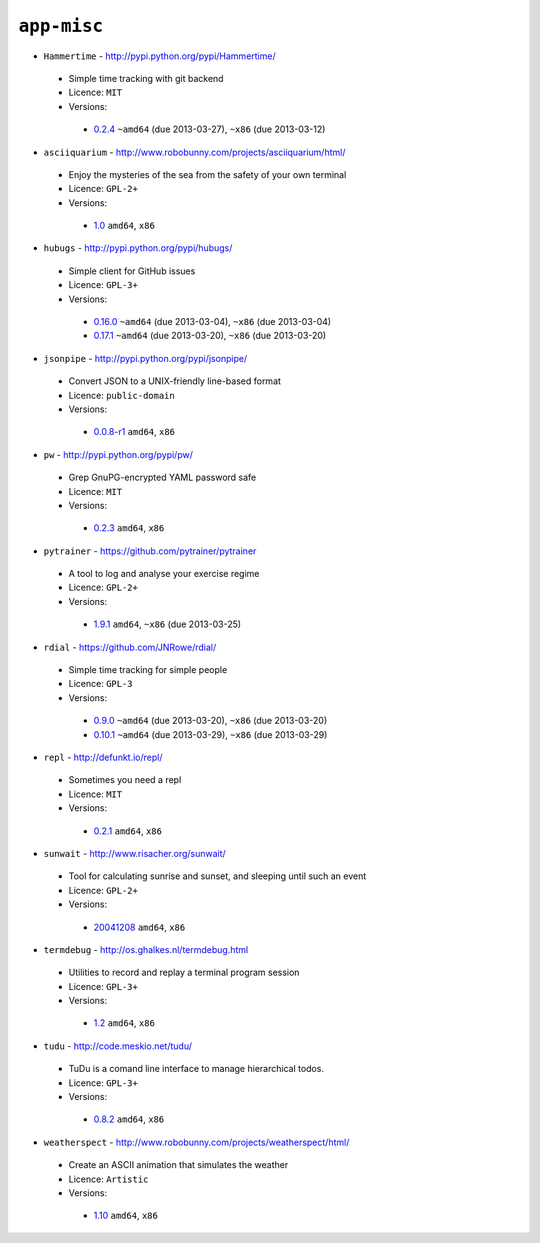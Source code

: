``app-misc``
------------

* ``Hammertime`` - http://pypi.python.org/pypi/Hammertime/

 * Simple time tracking with git backend
 * Licence: ``MIT``
 * Versions:

  * `0.2.4 <https://github.com/JNRowe/jnrowe-misc/blob/master/app-misc/Hammertime/Hammertime-0.2.4.ebuild>`__  ``~amd64`` (due 2013-03-27), ``~x86`` (due 2013-03-12)

* ``asciiquarium`` - http://www.robobunny.com/projects/asciiquarium/html/

 * Enjoy the mysteries of the sea from the safety of your own terminal
 * Licence: ``GPL-2+``
 * Versions:

  * `1.0 <https://github.com/JNRowe/jnrowe-misc/blob/master/app-misc/asciiquarium/asciiquarium-1.0.ebuild>`__  ``amd64``, ``x86``

* ``hubugs`` - http://pypi.python.org/pypi/hubugs/

 * Simple client for GitHub issues
 * Licence: ``GPL-3+``
 * Versions:

  * `0.16.0 <https://github.com/JNRowe/jnrowe-misc/blob/master/app-misc/hubugs/hubugs-0.16.0.ebuild>`__  ``~amd64`` (due 2013-03-04), ``~x86`` (due 2013-03-04)
  * `0.17.1 <https://github.com/JNRowe/jnrowe-misc/blob/master/app-misc/hubugs/hubugs-0.17.1.ebuild>`__  ``~amd64`` (due 2013-03-20), ``~x86`` (due 2013-03-20)

* ``jsonpipe`` - http://pypi.python.org/pypi/jsonpipe/

 * Convert JSON to a UNIX-friendly line-based format
 * Licence: ``public-domain``
 * Versions:

  * `0.0.8-r1 <https://github.com/JNRowe/jnrowe-misc/blob/master/app-misc/jsonpipe/jsonpipe-0.0.8-r1.ebuild>`__  ``amd64``, ``x86``

* ``pw`` - http://pypi.python.org/pypi/pw/

 * Grep GnuPG-encrypted YAML password safe
 * Licence: ``MIT``
 * Versions:

  * `0.2.3 <https://github.com/JNRowe/jnrowe-misc/blob/master/app-misc/pw/pw-0.2.3.ebuild>`__  ``amd64``, ``x86``

* ``pytrainer`` - https://github.com/pytrainer/pytrainer

 * A tool to log and analyse your exercise regime
 * Licence: ``GPL-2+``
 * Versions:

  * `1.9.1 <https://github.com/JNRowe/jnrowe-misc/blob/master/app-misc/pytrainer/pytrainer-1.9.1.ebuild>`__  ``amd64``, ``~x86`` (due 2013-03-25)

* ``rdial`` - https://github.com/JNRowe/rdial/

 * Simple time tracking for simple people
 * Licence: ``GPL-3``
 * Versions:

  * `0.9.0 <https://github.com/JNRowe/jnrowe-misc/blob/master/app-misc/rdial/rdial-0.9.0.ebuild>`__  ``~amd64`` (due 2013-03-20), ``~x86`` (due 2013-03-20)
  * `0.10.1 <https://github.com/JNRowe/jnrowe-misc/blob/master/app-misc/rdial/rdial-0.10.1.ebuild>`__  ``~amd64`` (due 2013-03-29), ``~x86`` (due 2013-03-29)

* ``repl`` - http://defunkt.io/repl/

 * Sometimes you need a repl
 * Licence: ``MIT``
 * Versions:

  * `0.2.1 <https://github.com/JNRowe/jnrowe-misc/blob/master/app-misc/repl/repl-0.2.1.ebuild>`__  ``amd64``, ``x86``

* ``sunwait`` - http://www.risacher.org/sunwait/

 * Tool for calculating sunrise and sunset, and sleeping until such an event
 * Licence: ``GPL-2+``
 * Versions:

  * `20041208 <https://github.com/JNRowe/jnrowe-misc/blob/master/app-misc/sunwait/sunwait-20041208.ebuild>`__  ``amd64``, ``x86``

* ``termdebug`` - http://os.ghalkes.nl/termdebug.html

 * Utilities to record and replay a terminal program session
 * Licence: ``GPL-3+``
 * Versions:

  * `1.2 <https://github.com/JNRowe/jnrowe-misc/blob/master/app-misc/termdebug/termdebug-1.2.ebuild>`__  ``amd64``, ``x86``

* ``tudu`` - http://code.meskio.net/tudu/

 * TuDu is a comand line interface to manage hierarchical todos.
 * Licence: ``GPL-3+``
 * Versions:

  * `0.8.2 <https://github.com/JNRowe/jnrowe-misc/blob/master/app-misc/tudu/tudu-0.8.2.ebuild>`__  ``amd64``, ``x86``

* ``weatherspect`` - http://www.robobunny.com/projects/weatherspect/html/

 * Create an ASCII animation that simulates the weather
 * Licence: ``Artistic``
 * Versions:

  * `1.10 <https://github.com/JNRowe/jnrowe-misc/blob/master/app-misc/weatherspect/weatherspect-1.10.ebuild>`__  ``amd64``, ``x86``


